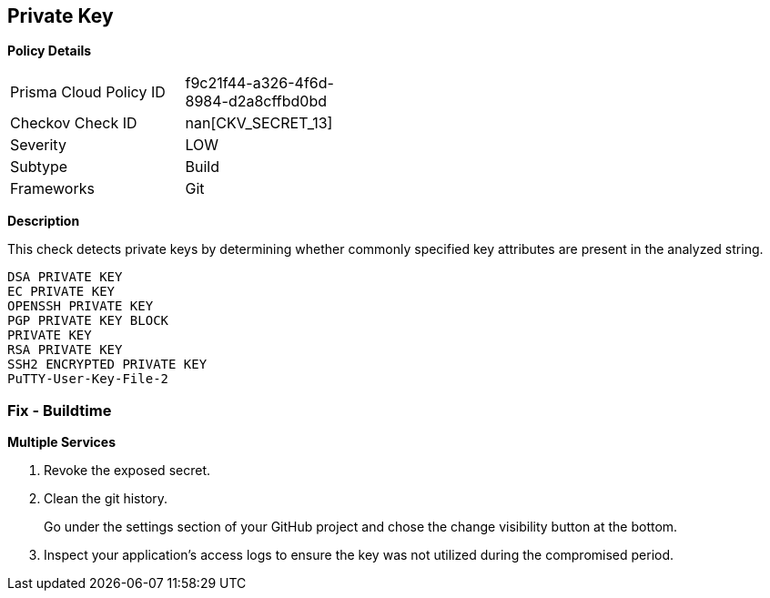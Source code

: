 == Private Key


*Policy Details* 

[width=45%]
[cols="1,1"]
|=== 
|Prisma Cloud Policy ID 
| f9c21f44-a326-4f6d-8984-d2a8cffbd0bd

|Checkov Check ID 
| nan[CKV_SECRET_13]

|Severity
|LOW

|Subtype
|Build

|Frameworks
|Git

|=== 



*Description* 


This check detects private keys by determining whether commonly specified key attributes are present in the analyzed string.
----
DSA PRIVATE KEY
EC PRIVATE KEY
OPENSSH PRIVATE KEY
PGP PRIVATE KEY BLOCK
PRIVATE KEY
RSA PRIVATE KEY
SSH2 ENCRYPTED PRIVATE KEY
PuTTY-User-Key-File-2
----

=== Fix - Buildtime


*Multiple Services* 



.  Revoke the exposed secret.

.  Clean the git history.
+
Go under the settings section of your GitHub project and chose the change visibility button at the bottom.

.  Inspect your application's access logs to ensure the key was not utilized during the compromised period.
